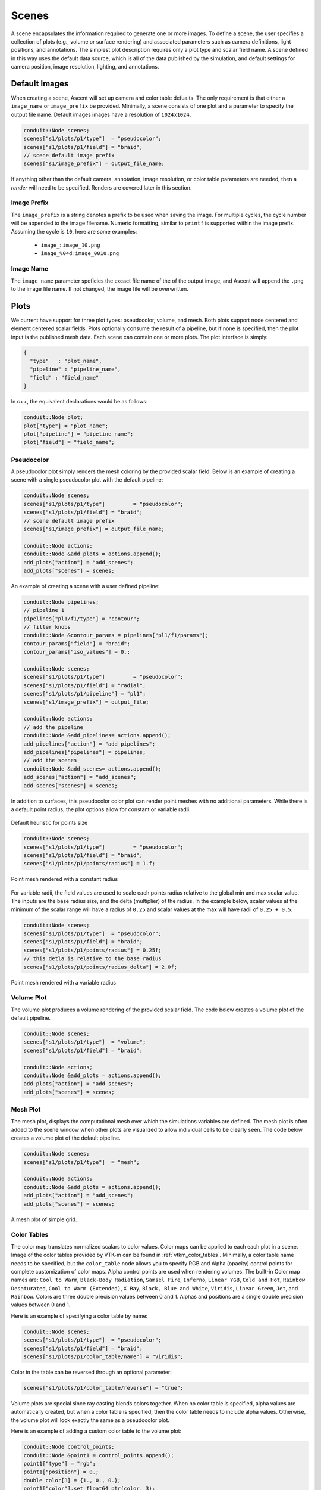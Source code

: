 .. ############################################################################
.. # Copyright (c) Lawrence Livermore National Security, LLC and other Ascent
.. # Project developers. See top-level LICENSE AND COPYRIGHT files for dates and
.. # other details. No copyright assignment is required to contribute to Ascent.
.. ############################################################################

.. _scenes:

Scenes
======
A scene encapsulates the information required to generate one or more images.
To define a scene, the user specifies a collection of plots (e.g., volume or surface rendering) and associated parameters such as camera definitions, light positions, and annotations.
The simplest plot description requires only a plot type and scalar field name.
A scene defined in this way uses the default data source, which is all of the data published by the simulation, and default settings for camera position, image resolution, lighting, and annotations.

Default Images
--------------
When creating a scene, Ascent will set up camera and color table defualts.
The only requirement is that either a ``image_name`` or ``image_prefix``
be provided. Minimally, a scene consists of one plot and a parameter
to specify the output file name. Default images images have a resolution
of ``1024x1024``.

.. code-block:: c++

  conduit::Node scenes;
  scenes["s1/plots/p1/type"]  = "pseudocolor";
  scenes["s1/plots/p1/field"] = "braid";
  // scene default image prefix
  scenes["s1/image_prefix"] = output_file_name;

If anything other than the default camera, annotation, image resolution, or color table
parameters are needed, then a `render` will need to be specified. Renders are covered
later in this section.

Image Prefix
^^^^^^^^^^^^
The ``image_prefix`` is a string denotes a prefix to be used when saving
the image. For multiple cycles, the cycle number will be appended to the
image filename. Numeric formatting, similar to ``printf`` is supported
within the image prefix. Assuming the cycle is ``10``, here are some examples:

   - ``image_``: ``image_10.png``
   - ``image_%04d``: ``image_0010.png``

Image Name
^^^^^^^^^^
The ``image_name`` parameter speficies the excact file name of the of the output
image, and Ascent will append the ``.png`` to the image file name. If not changed,
the image file will be overwritten.


Plots
-----
We current have support for three plot types: pseudocolor, volume, and mesh.
Both plots support node centered and element centered scalar fields.
Plots optionally consume the result of a pipeline, but if none is specified, then the plot input is the published mesh data.
Each scene can contain one or more plots.
The plot interface is simply:

.. code-block:: json

  {
    "type"   : "plot_name",
    "pipeline" : "pipeline_name",
    "field" : "field_name"
  }

In c++, the equivalent declarations would be as follows:

.. code-block:: c++

  conduit::Node plot;
  plot["type"] = "plot_name";
  plot["pipeline"] = "pipeline_name";
  plot["field"] = "field_name";


Pseudocolor
^^^^^^^^^^^
A pseudocolor plot simply renders the mesh coloring by the provided scalar field.
Below is an example of creating a scene with a single pseudocolor plot with the default pipeline:

.. code-block:: c++

  conduit::Node scenes;
  scenes["s1/plots/p1/type"]         = "pseudocolor";
  scenes["s1/plots/p1/field"] = "braid";
  // scene default image prefix
  scenes["s1/image_prefix"] = output_file_name;

  conduit::Node actions;
  conduit::Node &add_plots = actions.append();
  add_plots["action"] = "add_scenes";
  add_plots["scenes"] = scenes;

An example of creating a scene with a user defined pipeline:

.. code-block:: c++

  conduit::Node pipelines;
  // pipeline 1
  pipelines["pl1/f1/type"] = "contour";
  // filter knobs
  conduit::Node &contour_params = pipelines["pl1/f1/params"];
  contour_params["field"] = "braid";
  contour_params["iso_values"] = 0.;

  conduit::Node scenes;
  scenes["s1/plots/p1/type"]         = "pseudocolor";
  scenes["s1/plots/p1/field"] = "radial";
  scenes["s1/plots/p1/pipeline"] = "pl1";
  scenes["s1/image_prefix"] = output_file;

  conduit::Node actions;
  // add the pipeline
  conduit::Node &add_pipelines= actions.append();
  add_pipelines["action"] = "add_pipelines";
  add_pipelines["pipelines"] = pipelines;
  // add the scenes
  conduit::Node &add_scenes= actions.append();
  add_scenes["action"] = "add_scenes";
  add_scenes["scenes"] = scenes;

In addition to surfaces, this pseudocolor color plot can render point meshes
with no additional parameters.
While there is a default point radius, the plot options allow for constant or
variable radii.


.. _pnormalfig:

..  figure:: ../images/points_normal.png
    :scale: 50 %
    :align: center

    Default heuristic for points size

.. code-block:: c++

    conduit::Node scenes;
    scenes["s1/plots/p1/type"]         = "pseudocolor";
    scenes["s1/plots/p1/field"] = "braid";
    scenes["s1/plots/p1/points/radius"] = 1.f;

.. _pconst:

..  figure:: ../images/points_const.png
    :scale: 50 %
    :align: center

    Point mesh rendered with a constant radius

For variable radii, the field values are used to scale each points radius
relative to the global min and max scalar value. The inputs are the base
radius size, and the delta (multiplier) of the radius. In the example below, scalar
values at the minimum of the scalar range will have a radius of ``0.25`` and scalar
values at the max will have radii of ``0.25 + 0.5``.

.. code-block:: c++

    conduit::Node scenes;
    scenes["s1/plots/p1/type"]  = "pseudocolor";
    scenes["s1/plots/p1/field"] = "braid";
    scenes["s1/plots/p1/points/radius"] = 0.25f;
    // this detla is relative to the base radius
    scenes["s1/plots/p1/points/radius_delta"] = 2.0f;

.. _pvariable:

..  figure:: ../images/points_variable.png
    :scale: 50 %
    :align: center

    Point mesh rendered with a variable radius

Volume Plot
^^^^^^^^^^^
The volume plot produces a volume rendering of the provided scalar field.
The code below creates a volume plot of the default pipeline.

.. code-block:: c++

  conduit::Node scenes;
  scenes["s1/plots/p1/type"]  = "volume";
  scenes["s1/plots/p1/field"] = "braid";

  conduit::Node actions;
  conduit::Node &add_plots = actions.append();
  add_plots["action"] = "add_scenes";
  add_plots["scenes"] = scenes;

Mesh Plot
^^^^^^^^^
The mesh plot, displays the computational mesh over which the simulations
variables are defined. The mesh plot is often added to the scene window
when other plots are visualized to allow individual cells to be clearly seen.
The code below creates a volume plot of the default pipeline.

.. code-block:: c++

  conduit::Node scenes;
  scenes["s1/plots/p1/type"]  = "mesh";

  conduit::Node actions;
  conduit::Node &add_plots = actions.append();
  add_plots["action"] = "add_scenes";
  add_plots["scenes"] = scenes;

..  figure:: ../images/mesh_plot.png
    :scale: 50 %
    :align: center

    A mesh plot of simple grid.


.. _scenes_color_tables:

Color Tables
^^^^^^^^^^^^
The color map translates normalized scalars to color values. Color maps
can be applied to each each plot in a scene.
Image of the color tables provided by VTK-m can be found in :ref:`vtkm_color_tables`.
Minimally, a color table name needs to be specified, but the ``color_table`` node allows you to specify RGB and Alpha (opacity) control points for complete customization of color maps.
Alpha control points are used when rendering volumes.
The built-in Color map names are: ``Cool to Warm``, ``Black-Body Radiation``, ``Samsel Fire``, ``Inferno``, ``Linear YGB``, ``Cold and Hot``, ``Rainbow Desaturated``, ``Cool to Warm (Extended)``, ``X Ray``, ``Black, Blue and White``, ``Viridis``, ``Linear Green``, ``Jet``, and ``Rainbow``.
Colors are three double precision values between 0 and 1.
Alphas and positions  are a single double precision values between 0 and 1.

Here is an example of specifying a color table by name:

.. code-block:: c++

  conduit::Node scenes;
  scenes["s1/plots/p1/type"]  = "pseudocolor";
  scenes["s1/plots/p1/field"] = "braid";
  scenes["s1/plots/p1/color_table/name"] = "Viridis";

Color in the table can be reversed through an optional parameter:

.. code-block:: c++

  scenes["s1/plots/p1/color_table/reverse"] = "true";



Volume plots are special since ray casting blends colors together.
When no color table is specified, alpha values are automatically created,
but when a color table is specified, then the color table needs to include
alpha values. Otherwise, the volume plot will look exactly the same as a
pseudocolor plot.

Here is an example of adding a custom color table to the volume plot:

.. code-block:: c++

  conduit::Node control_points;
  conduit::Node &point1 = control_points.append();
  point1["type"] = "rgb";
  point1["position"] = 0.;
  double color[3] = {1., 0., 0.};
  point1["color"].set_float64_ptr(color, 3);

  conduit::Node &point2 = control_points.append();
  point2["type"] = "rgb";
  point2["position"] = 0.5;
  color[0] = 0;
  color[1] = 1.;
  point2["color"].set_float64_ptr(color, 3);

  conduit::Node &point3 = control_points.append();
  point3["type"] = "rgb";
  point3["position"] = 1.0;
  color[1] = 0;
  color[2] = 1.;
  point3["color"].set_float64_ptr(color, 3);

  conduit::Node &point4 = control_points.append();
  point4["type"] = "alpha";
  point4["position"] = 0.;
  point4["alpha"] = 0.;

  conduit::Node &point5 = control_points.append();
  point5["type"] = "alpha";
  point5["position"] = 1.0;
  point5["alpha"] = 1.;

  conduit::Node scenes;
  scenes["s1/plots/p1/type"]  = "volume";
  scenes["s1/plots/p1/field"] = "braid";
  scenes["s1/plots/p1/color_table/control_points"] = control_points;

  conduit::Node actions;
  conduit::Node &add_plots = actions.append();
  add_plots["action"] = "add_scenes";
  add_plots["scenes"] = scenes;

Clamping Scalar Values
^^^^^^^^^^^^^^^^^^^^^^
The minimum and maximum values of a scalar field varies with each simulation time
step, and rendering plots of the same field from different time steps causes
inconsistent mappings from scalars values to colors. To create a consistent mapping,
a plot has two optional parameters that clamp the scalar values to a given range.
Any scalar value above the maximum value will be clamped to the maximum,
and any scalar value below the minimum value will be clamped to the minimum.

Here is an example of clamping the scalar values to the range [-0.5, 0.5].

.. code-block:: c++

  conduit::Node scenes;
  scenes["s1/plots/p1/type"]  = "pseudocolor";
  scenes["s1/plots/p1/field"] = "braid";
  scenes["s1/plots/p1/min_value"] = -0.5;
  scenes["s1/plots/p1/max_value"] = 0.5;

.. _scenes_renders:

Renders (Optional)
------------------
Scenes contains a list of `Renders` that specify the parameters of a single image.
If no render is specified, a default render is created automatically.
Here is an example of creating a scene with render with some basic parameters:

.. code-block:: c++

  conduit::Node scenes;
  scenes["s1/plots/p1/type"]  = "pseudocolor";
  scenes["s1/plots/p1/field"] = "braid";
  scenes["s1/image_prefix"] = output_file;

  scenes["s1/renders/r1/image_width"]  = 512;
  scenes["s1/renders/r1/image_height"] = 512;
  scenes["s1/renders/r1/image_name"]   = output_file;

Now we add a second render to the same example using every available parameter:

.. code-block:: c++

  scenes["s1/renders/r2/image_width"]  = 300;
  scenes["s1/renders/r2/image_height"] = 400;
  scenes["s1/renders/r2/image_name"]   = output_file2;
  double vec3[3];
  vec3[0] = 1.; vec3[1] = 1.; vec3[2] = 1.;
  scenes["s1/renders/r2/camera/look_at"].set_float64_ptr(vec3,3);
  vec3[0] = 15.; vec3[1] = 17.; vec3[2] = 15.;
  scenes["s1/renders/r2/camera/position"].set_float64_ptr(vec3,3);
  vec3[0] = 0.; vec3[1] = -1.; vec3[2] = 0.;
  scenes["s1/renders/r2/camera/up"].set_float64_ptr(vec3,3);
  scenes["s1/renders/r2/camera/fov"] = 45.;
  scenes["s1/renders/r2/camera/xpan"] = 1.;
  scenes["s1/renders/r2/camera/ypan"] = 1.;
  scenes["s1/renders/r2/camera/azimuth"] = 10.0;
  scenes["s1/renders/r2/camera/elevation"] = -10.0;
  scenes["s1/renders/r2/camera/zoom"] = 3.2;
  scenes["s1/renders/r2/camera/near_plane"] = 0.1;
  scenes["s1/renders/r2/camera/far_plane"] = 33.1;

.. code-block:: json

  {
  "renders":
  {
    "r1":
    {
      "image_width": 300,
      "image_height": 400,
      "image_name": "some_image",
      "camera":
      {
        "look_at": [1.0, 1.0, 1.0],
        "position": [0.0, 25.0, 15.0],
        "up": [0.0, -1.0, 0.0],
        "fov": 60.0,
        "xpan": 0.0,
        "ypan": 0.0,
        "elevation": 10.0,
        "azimuth": -10.0,
        "zoom": 0.0,
        "near_plane": 0.1,
        "far_plane": 100.1
      }
    }
  }
  }


Additional Render Options
-------------------------
In addition to image and camera parameters, renders have several options that
allow the users to control the appearance of images. Below is a list of additional
parameters:

- ``bg_color`` : an array of three floating point values that controls the background color.
- ``fg_color`` : an array of three floating point values that controls the foreground color. The foreground color is used to color annotations and mesh plot lines.
- ``annotations`` : controls if annotations are rendered or not. Valid values are ``"true"`` and ``"false"``.
- ``render_bg`` : controls if the background is rendered or not. If no background is rendered, the background will appear transparent. Valid values are ``"true"`` and ``"false"``.
- ``dataset_bounds`` : controls the dimensions of the rendered bounding box around the dataset. This will overwrite the default bounding box based on the dataset's dimensions. A valid value is an array of six floats ([xMin,xMax,yMin,yMax,zMin,zMax]) that define dimensions larger than the default.  
- ``color_bar_position`` : controls the position of 1 or more color bars. A valid value for positioning a single color bar is an array of four floats ([xMin,xMax,yMin,yMax]). A valid value for positioning N color bars is an array of 4*N floats ([xMin1_0,xMax1_0,yMin1_0,yMax1_0,...,xMin_n,xMax_n,yMin_n,yMax_n]). This repositioning is performed in Screen Space, so valid minimum and maximum values are limited to the range [-1,1] (i.e. the origin (0,0) is in the center of the image, (-1,-1) is the bottom-left corner, and (1,1) is the top-right corner). Note: Ascent does not check for correctness of user positioned color bars.


Automatic Camera
----------------

The automatic camera render is used to automatically choose a camera placement, basing the decision on a user-chosen viewpoint quality (VQ) metric.
The automatic camera render requires a mesh and scalar field data, and works in conjunction with other Filters.
The automatic camera render analyzes the data that will be rendered using a user-chosen metric and number of considered cameras.
Given the number of cameras, the camera placements are determined using Fibonacci's Lattice, a method for placing points around a unit sphere, and the camera is pointed at the center of the data.

A user can specify the number of camera samples (``auto_camera/samples``) to consider when determining the best camera placement. 
The user also specifies the field data (``auto_camera/field``) the VQ metric will operate on, as well as the VQ metric (``auto_camera/metric``). 
The current VQ metrics and respective keywords are:
  Data Entropy : ``data_entropy``
  Depth Entropy : ``depth_entropy``
  Shading Entropy : ``shading_entropy``
  DDS Entropy : ``dds_entropy``

There are also several optional parameters a user can specify, such as the number of bins (``auto_camera/bins=256``) to be used in the entropy calculations, as well as height (``auto_camera/height=1024``) and width (``auto_camera/width=1024``).

Usage Recommendation:
Automatically producing quality camera placements is a difficult task, and not all of the available VQ metrics consistently produce viewpoints that users want to see or find insightful.
If users do not have a prior preference, we recommend using the VQ metric DDS Entropy, which is the sum of Data Entropy, Depth Entropy, and Shading Entropy.
Marsaglia et al. \cite{marsaglialdav} performed a user study that showed that out of the available VQ metrics, DDS Entropy produces viewpoints that scientific experts prefer.

The code below creates a pipeline that first applies a contour filter and then applies the camera filter before declaring a scene. 


.. code-block:: c++
    conduit::Node pipelines;
    // pipeline 1
    pipelines["pl1/f1/type"] = "isovolume";
    // filter knobs
    conduit::Node &clip_params = pipelines["pl1/f1/params"];
    clip_params["field"] = "braid";
    clip_params["min_value"] = 5.;
    clip_params["max_value"] = 10.;

    //scene 1
    conduit::Node scenes;
    scenes["s1/plots/p1/type"]         = "pseudocolor";
    scenes["s1/plots/p1/field"] = "radial";
    scenes["s1/plots/p1/pipeline"] = "pl1";
    
    //camera knobs
    scenes["s1/renders/r1/type"] = "auto_camera";
    scenes["s1/renders/r1/auto_camera/metric"] = "dds_entropy";
    scenes["s1/renders/r1/auto_camera/samples"] = 5;
    scenes["s1/renders/r1/auto_camera/field"] = "radial";

    scenes["s1/renders/r1/image_prefix"] = output_file;

.. _defaultcam:

..  figure:: ../images/cam_default.png
    :scale: 50 %
    :align: center

    The default camera placement for this example.

.. _dataentropycam:

..  figure:: ../images/cam_ddsentropy.png
    :scale: 50 %
    :align: center

    The camera placement chosen by the VQ metric DDS Entropy for this example.
    This example and implementation of the other VQ metrics can be found in `auto_camera test <https://github.com/Alpine-DAV/ascent/blob/develop/src/tests/vtkh/t_vtk-h_auto_camera.cpp>`_.

.. _actions_cinema:


Cinema Databases
----------------
The Cinema specification is a image-based solution for post-hoc exploration of
simulation data. The idea behind Cinema is images take many orders of magnitude
less disk space than that of the entire simulation data. By saving images instead
of the full mesh, we can save data much more frequently, giving users access to
more temporal fidelity than would be possible otherwise. For a complete overview,
see the `SC 14 paper <https://datascience.lanl.gov/data/papers/SC14.pdf>`_. Other
Cinema resources can be found at `Cinema Science <http://cinemascience.org/>`_.

Ascent currently supports the creation of the Astaire specification (spec A) which
captures images of the scene from positions on a spherical camera. The number of
images are captured in the parameters ``phi`` and ``theta``. ``phi`` specifies
the number of divisions along the polar angle and ``theta`` specifies the number of
divisions along the azimuth. For example, if ``phi = 4`` and ``theta = 8`` then
the resulting database will contain ``4 * 8`` images per time step. The Cinema
database can then be explored in a supported viewer. In the future we hope to integrate
a web-based viewer to enable exploration of the Cinema database as the simulation is running.

.. code-block:: c++

    conduit::Node scenes;
    scenes["scene1/plots/plt1/type"]         = "pseudocolor";
    scenes["scene1/plots/plt1/params/field"] = "braid";
    // setup required cinema params
    scenes["scene1/renders/r1/type"] = "cinema";
    scenes["scene1/renders/r1/phi"] = 2;
    scenes["scene1/renders/r1/theta"] = 2;
    scenes["scene1/renders/r1/db_name"] = "example_db";

A full code example can be found in the test suite's `Cinema test <https://github.com/Alpine-DAV/ascent/blob/develop/src/tests/ascent/t_ascent_cinema_a.cpp>`_.
